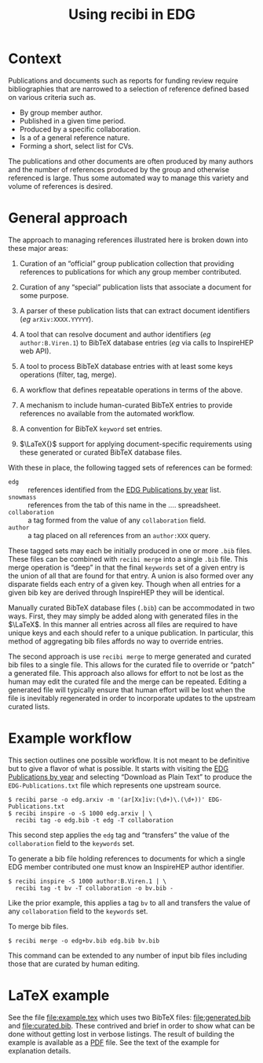 #+title: Using recibi in EDG
#+options: ':t

* Context

Publications and documents such as reports for funding review require bibliographies that are narrowed to a selection of reference defined based on various criteria such as. 

- By group member author.
- Published in a given time period.
- Produced by a specific collaboration.
- Is a of a general reference nature.
- Forming a short, select list for CVs.

The publications and other documents are often produced by many authors and the number of references produced by the group and otherwise referenced is large.  Thus some automated way to manage this variety and volume of references is desired.

* General approach

The approach to managing references illustrated here is broken down into these major areas:

1. Curation of an "official" group publication collection that providing references to publications for which any group member contributed.

2. Curation of any "special" publication lists that associate a document for some purpose.

3. A parser of these publication lists that can extract document identifiers (/eg/ ~arXiv:XXXX.YYYYY~).

4. A tool that can resolve document and author identifiers (/eg/ ~author:B.Viren.1~) to BibTeX database entries (/eg/ via calls to InspireHEP web API).

5. A tool to process BibTeX database entries with at least some keys operations (filter, tag, merge).

6. A workflow that defines repeatable operations in terms of the above.

7. A mechanism to include human-curated BibTeX entries to provide references no available from the automated workflow.

8. A convention for BibTeX \texttt{keyword} set entries.

9. $\LaTeX{}$ support for applying document-specific requirements using these generated or curated BibTeX database files.

With these in place, the following tagged sets of references can be formed:

- ~edg~ :: references identified from the [[https://docs.google.com/document/d/1wnKtZ9j2as_6CMCfBrAP4Z11yKeVaIJXV5LsAXf_PIA/edit][EDG Publications by year]] list.
- ~snowmass~ :: references from the tab of this name in the .... spreadsheet.
- ~collaboration~ :: a tag formed from the value of any ~collaboration~ field.
- ~author~ :: a tag placed on all references from an ~author:XXX~ query.
  
These tagged sets may each be initially produced in one or more ~.bib~ files.
These files can be combined with ~recibi merge~ into a single ~.bib~ file.  This
merge operation is "deep" in that the final ~keywords~ set of a given entry is the
union of all that are found for that entry.  A union is also formed over any disparate fields each entry of a given key.  Though when all entries for a given bib key are derived through InspireHEP they will be identical.

Manually curated BibTeX database files (~.bib~) can be accommodated in two ways.  First, they may simply be added along with generated files in the $\LaTeX$.  In this manner all entries across all files are required to have unique keys and each should refer to a unique publication.  In particular, this method of aggregating bib files affords no way to override entries.

The second approach is use ~recibi merge~ to merge generated and curated bib files to a single file.  This allows for the curated file to override or "patch" a generated file.  This approach also allows for effort to not be lost as the human may edit the curated file and the merge can be repeated.  Editing a generated file will typically ensure that human effort will be lost when the file is inevitably regenerated in order to incorporate updates to the upstream curated lists.

* Example workflow

This section outlines one possible workflow.  It is not meant to be definitive but to give a flavor of what is possible.  It starts with  
visiting the [[https://docs.google.com/document/d/1wnKtZ9j2as_6CMCfBrAP4Z11yKeVaIJXV5LsAXf_PIA/edit][EDG Publications by year]] and selecting "Download as Plain Text" to produce the ~EDG-Publications.txt~ file which represents one upstream source.

#+begin_example
$ recibi parse -o edg.arxiv -m '(ar[Xx]iv:(\d+)\.(\d+))' EDG-Publications.txt
$ recibi inspire -o -S 1000 edg.arxiv | \
  recibi tag -o edg.bib -t edg -T collaboration
#+end_example
This second step applies the ~edg~ tag and "transfers" the value of the ~collaboration~ field to the ~keywords~ set.

To generate a bib file holding references to documents for which a single EDG member contributed one must know an InspireHEP author identifier.  

#+begin_example
$ recibi inspire -S 1000 author:B.Viren.1 | \
  recibi tag -t bv -T collaboration -o bv.bib -
#+end_example
Like the prior example, this applies a tag ~bv~ to all and transfers the value of any ~collaboration~ field to the ~keywords~ set.

To merge bib files.

#+begin_example
$ recibi merge -o edg+bv.bib edg.bib bv.bib
#+end_example
This command can be extended to any number of input bib files including those that are curated by human editing.

* LaTeX example

See the file [[file:example.tex]] which uses two BibTeX files: [[file:generated.bib]] and [[file:curated.bib]].  These contrived and brief in order to show what can be done without getting lost in verbose listings.  The result of building the example is available as a [[file:example.pdf][PDF]] file.  See the text of the example for explanation details.

